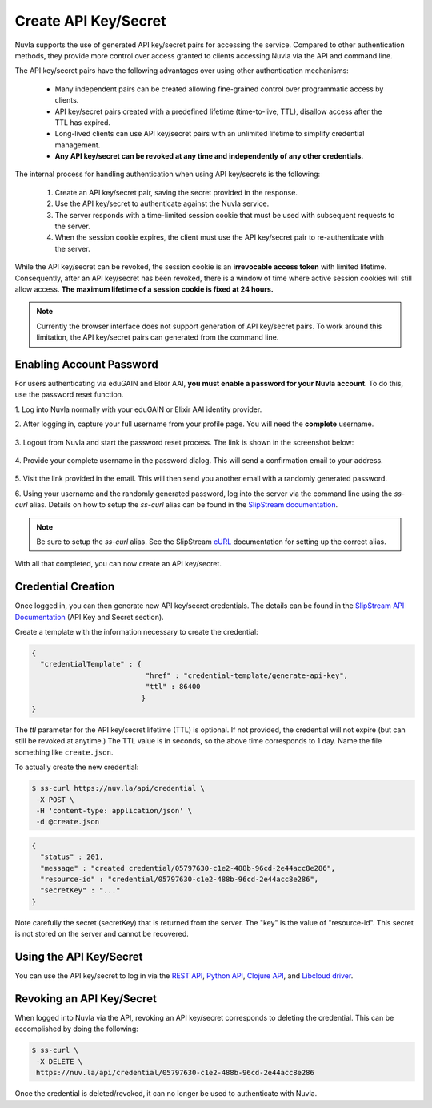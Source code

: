 Create API Key/Secret
=====================

Nuvla supports the use of generated API key/secret pairs for
accessing the service.  Compared to other authentication methods,
they provide more control over
access granted to clients accessing Nuvla via the API and command
line.

The API key/secret pairs have the following advantages over using
other authentication mechanisms:

 - Many independent pairs can be created allowing fine-grained control
   over programmatic access by clients.
 - API key/secret pairs created with a predefined lifetime
   (time-to-live, TTL), disallow access after the TTL has expired.
 - Long-lived clients can use API key/secret pairs with an unlimited
   lifetime to simplify credential management.
 - **Any API key/secret can be revoked at any time and independently of
   any other credentials.**

The internal process for handling authentication when using API
key/secrets is the following:

 1. Create an API key/secret pair, saving the secret provided in the
    response.
 2. Use the API key/secret to authenticate against the Nuvla service.
 3. The server responds with a time-limited session cookie that must
    be used with subsequent requests to the server.
 4. When the session cookie expires, the client must use the API
    key/secret pair to re-authenticate with the server.

While the API key/secret can be revoked, the session cookie is an
**irrevocable access token** with limited lifetime. Consequently,
after an API key/secret has been revoked, there is a window of time
where active session cookies will still allow access.  **The maximum
lifetime of a session cookie is fixed at 24 hours.**

.. note:: Currently the browser interface does not support generation of API key/secret pairs.  To work around this limitation, the API key/secret pairs can generated from the command line.

.. _enabling-pwd:

Enabling Account Password
-------------------------

For users authenticating via eduGAIN and Elixir AAI, **you must
enable a password for your Nuvla account**. To do this, use the password
reset function.

1. Log into Nuvla normally with your eduGAIN or Elixir AAI identity
provider.

2. After logging in, capture your full username from your profile page.
You will need the **complete** username.

.. figure:: ../images/api-key-profile.png
   :alt: User Profile Link
   :width: 100%
   :align: center

3. Logout from Nuvla and start the password reset process.  The link is
shown in the screenshot below:

.. figure:: ../images/api-key-reset-password.png
   :alt: Reset Password Link
   :width: 100%
   :align: center

4. Provide your complete username in the password dialog.  This will send
a confirmation email to your address.

.. figure:: ../images/api-key-reset-dialog.png
   :alt: Reset Password Dialog
   :width: 100%
   :align: center

5. Visit the link provided in the email.  This will then send you another
email with a randomly generated password.

6. Using your username and the randomly generated password, log into
the server via the command line using the `ss-curl` alias.  Details on how to setup the
`ss-curl` alias can be found in the `SlipStream documentation
<http://ssdocs.sixsq.com/en/latest/tutorials/ss/automating-slipstream.html#ss-curl-login>`_.

.. note:: Be sure to setup the `ss-curl` alias.  See the SlipStream
          cURL_ documentation for setting up the correct alias.

With all that completed, you can now create an API key/secret.

Credential Creation
-------------------

Once logged in, you can then generate new API key/secret credentials.
The details can be found in the `SlipStream API Documentation
<http://ssapi.sixsq.com/#credential-(cimi)>`_ (API Key and Secret
section).

Create a template with the information necessary to create the
credential:

.. code-block:: json

   {
     "credentialTemplate" : {
                              "href" : "credential-template/generate-api-key",
                              "ttl" : 86400
                             }
   }

The `ttl` parameter for the API key/secret lifetime (TTL) is optional.
If not provided, the credential will not expire (but can still be
revoked at anytime.) The TTL value is in seconds, so the above time
corresponds to 1 day. Name the file something like ``create.json``.

To actually create the new credential:

.. code-block:: bash

    $ ss-curl https://nuv.la/api/credential \
     -X POST \
     -H 'content-type: application/json' \
     -d @create.json

.. code-block:: json

    {
      "status" : 201,
      "message" : "created credential/05797630-c1e2-488b-96cd-2e44acc8e286",
      "resource-id" : "credential/05797630-c1e2-488b-96cd-2e44acc8e286",
      "secretKey" : "..."
    }


Note carefully the secret (secretKey) that is returned from the
server.  The "key" is the value of "resource-id". This secret is not
stored on the server and cannot be recovered.


Using the API Key/Secret
------------------------

You can use the API key/secret to log in via the `REST API
<http://ssapi.sixsq.com/#session-(cimi)>`_, `Python API
<https://slipstream.github.io/SlipStreamPythonAPI/>`_, `Clojure
API <http://slipstream.github.io/SlipStreamClojureAPI/>`_, and `Libcloud driver <https://slipstream.github.io/slipstream-libcloud-driver/>`_.


Revoking an API Key/Secret
--------------------------

When logged into Nuvla via the API, revoking an API key/secret
corresponds to deleting the credential.  This can be accomplished by
doing the following:

.. code-block:: bash

    $ ss-curl \
     -X DELETE \
     https://nuv.la/api/credential/05797630-c1e2-488b-96cd-2e44acc8e286

Once the credential is deleted/revoked, it can no longer be used to
authenticate with Nuvla.


.. _cURL: http://ssdocs.sixsq.com/en/latest/tutorials/ss/automating-slipstream.html#curl
